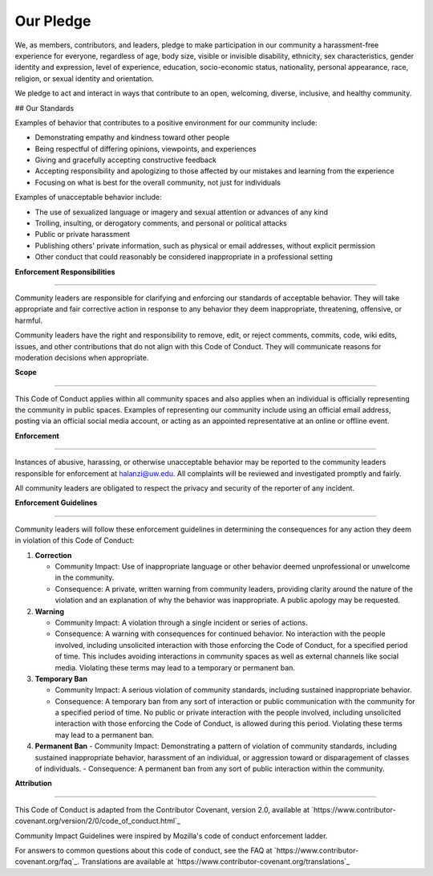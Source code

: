 Our Pledge
=============

We, as members, contributors, and leaders, pledge to make participation in our community a harassment-free experience for everyone, regardless of age, body size, visible or invisible disability, ethnicity, sex characteristics, gender identity and expression, level of experience, education, socio-economic status, nationality, personal appearance, race, religion, or sexual identity and orientation.

We pledge to act and interact in ways that contribute to an open, welcoming, diverse, inclusive, and healthy community.

## Our Standards

Examples of behavior that contributes to a positive environment for our community include:

- Demonstrating empathy and kindness toward other people
- Being respectful of differing opinions, viewpoints, and experiences
- Giving and gracefully accepting constructive feedback
- Accepting responsibility and apologizing to those affected by our mistakes and learning from the experience
- Focusing on what is best for the overall community, not just for individuals

Examples of unacceptable behavior include:

- The use of sexualized language or imagery and sexual attention or advances of any kind
- Trolling, insulting, or derogatory comments, and personal or political attacks
- Public or private harassment
- Publishing others' private information, such as physical or email addresses, without explicit permission
- Other conduct that could reasonably be considered inappropriate in a professional setting


| **Enforcement Responsibilities**
**************** 

Community leaders are responsible for clarifying and enforcing our standards of acceptable behavior. They will take appropriate and fair corrective action in response to any behavior they deem inappropriate, threatening, offensive, or harmful.

Community leaders have the right and responsibility to remove, edit, or reject comments, commits, code, wiki edits, issues, and other contributions that do not align with this Code of Conduct. They will communicate reasons for moderation decisions when appropriate.

| **Scope**
**************** 

This Code of Conduct applies within all community spaces and also applies when an individual is officially representing the community in public spaces. Examples of representing our community include using an official email address, posting via an official social media account, or acting as an appointed representative at an online or offline event.

| **Enforcement**
**************** 

Instances of abusive, harassing, or otherwise unacceptable behavior may be reported to the community leaders responsible for enforcement at halanzi@uw.edu. All complaints will be reviewed and investigated promptly and fairly.

All community leaders are obligated to respect the privacy and security of the reporter of any incident.

| **Enforcement Guidelines**
**************** 


Community leaders will follow these enforcement guidelines in determining the consequences for any action they deem in violation of this Code of Conduct:

1. **Correction**

   - Community Impact: Use of inappropriate language or other behavior deemed unprofessional or unwelcome in the community.
   - Consequence: A private, written warning from community leaders, providing clarity around the nature of the violation and an explanation of why the behavior was inappropriate. A public apology may be requested.

2. **Warning**

   - Community Impact: A violation through a single incident or series of actions.
   - Consequence: A warning with consequences for continued behavior. No interaction with the people involved, including unsolicited interaction with those enforcing the Code of Conduct, for a specified period of time. This includes avoiding interactions in community spaces as well as external channels like social media. Violating these terms may lead to a temporary or permanent ban.

3. **Temporary Ban**

   - Community Impact: A serious violation of community standards, including sustained inappropriate behavior.
   - Consequence: A temporary ban from any sort of interaction or public communication with the community for a specified period of time. No public or private interaction with the people involved, including unsolicited interaction with those enforcing the Code of Conduct, is allowed during this period. Violating these terms may lead to a permanent ban.

4. **Permanent Ban**
   - Community Impact: Demonstrating a pattern of violation of community standards, including sustained inappropriate behavior, harassment of an individual, or aggression toward or disparagement of classes of individuals.
   - Consequence: A permanent ban from any sort of public interaction within the community.

| **Attribution**
**************** 

This Code of Conduct is adapted from the Contributor Covenant, version 2.0, available at `https://www.contributor-covenant.org/version/2/0/code_of_conduct.html`_

Community Impact Guidelines were inspired by Mozilla's code of conduct enforcement ladder.

For answers to common questions about this code of conduct, see the FAQ at `https://www.contributor-covenant.org/faq`_. Translations are available at `https://www.contributor-covenant.org/translations`_